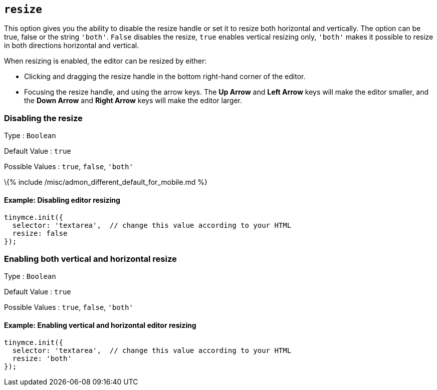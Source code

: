== `+resize+`

This option gives you the ability to disable the resize handle or set it to resize both horizontal and vertically. The option can be true, false or the string `+'both'+`. `+False+` disables the resize, `+true+` enables vertical resizing only, `+'both'+` makes it possible to resize in both directions horizontal and vertical.

When resizing is enabled, the editor can be resized by either:

* Clicking and dragging the resize handle in the bottom right-hand corner of the editor.
* Focusing the resize handle, and using the arrow keys. The *Up Arrow* and *Left Arrow* keys will make the editor smaller, and the *Down Arrow* and *Right Arrow* keys will make the editor larger.

=== Disabling the resize

Type : `+Boolean+`

Default Value : `+true+`

Possible Values : `+true+`, `+false+`, `+'both'+`

\{% include /misc/admon_different_default_for_mobile.md %}

==== Example: Disabling editor resizing

[source,js]
----
tinymce.init({
  selector: 'textarea',  // change this value according to your HTML
  resize: false
});
----

=== Enabling both vertical and horizontal resize

Type : `+Boolean+`

Default Value : `+true+`

Possible Values : `+true+`, `+false+`, `+'both'+`

==== Example: Enabling vertical and horizontal editor resizing

[source,js]
----
tinymce.init({
  selector: 'textarea',  // change this value according to your HTML
  resize: 'both'
});
----
